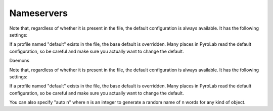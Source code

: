 Nameservers
===========

Note that, regardless of whether it is present in the file, the default
configuration is always available. It has the following settings:

.. code-block:: yaml
    nameservers:
        - default:
            host: localhost
            broadcast: false
            ns_port: 9090
            ns_bchost: localhost
            ns_bcport: 9091
            ns_autoclean: 0.0
            storage_type: sql
            storage_filename: <pyrolab default data directory>

If a profile named "default" exists in the file, the base default is 
overridden. Many places in PyroLab read the default configuration, so be
careful and make sure you actually want to change the default.


Daemons

Note that, regardless of whether it is present in the file, the default
configuration is always available. It has the following settings:

.. code-block:: yaml
    daemons:
        - default:
            classname: Daemon
            host: localhost
            servertype: thread

If a profile named "default" exists in the file, the base default is 
overridden. Many places in PyroLab read the default configuration, so be
careful and make sure you actually want to change the default.



You can also specify "auto n" where n is an integer to generate a
random name of n words for any kind of object.
